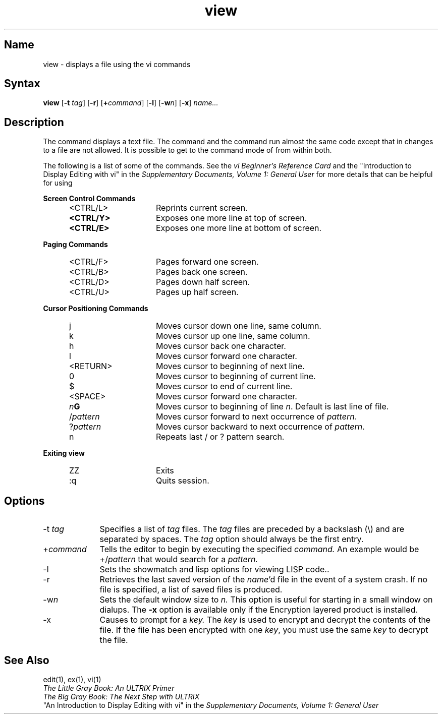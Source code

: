 .\" SCCSID: @(#)view.1	8.1	9/11/90
.TH view 1
.SH Name
view \- displays a file using the vi commands 
.SH Syntax 
.B view
[\fB\-t\fI tag\fR\|] [\fB\-r\fR] [\fB+\fR\fIcommand\fR\|] [\fB\-l\fR] 
[\fB\-w\fIn\fR\|] [\fB\-x\fR] \fIname...\fR
.SH Description
.NXR "view command"
.NXR "view command" "encryption"
.NXR "encryption" "view command"  
The
.PN view
command displays a text file. 
The
.PN view
command and the
.PN vi
command
run almost the same code except that in 
.PN view
changes to a file are not allowed.  It is possible to get to
the command mode of
.PN ex
from within both.
.PP
The following is a list of some of the 
.PN view 
commands. See the
\fIvi Beginner's Reference Card\fP
and the
"Introduction to Display Editing with vi" in the
\fISupplementary Documents, Volume 1: General User\fP
for more details that can be helpful for using 
.PN view .
.PP
.B Screen Control Commands
.RS 5
.IP <CTRL/L> 15 
Reprints current screen.
.IP \fB<CTRL/Y>\fP 
Exposes one more line at top of screen.
.IP \fB<CTRL/E>\fP 
Exposes one more line at bottom of screen.
.RE
.PP
.B Paging Commands
.RS 5
.IP <CTRL/F> 15
Pages forward one screen.
.IP <CTRL/B>
Pages back one screen.
.IP <CTRL/D>
Pages down half screen.
.IP <CTRL/U>
Pages up half screen.
.RE
.PP
.B Cursor Positioning Commands
.RS 5
.IP j 15
Moves cursor down one line, same column.
.IP k
Moves cursor up one line, same column.
.IP h
Moves cursor back one character.
.IP l
Moves cursor forward one character.
.IP <RETURN>
Moves cursor to beginning of next line.
.IP 0
Moves cursor to beginning of current line.
.IP $
Moves cursor to end of current line.
.IP <SPACE>
Moves cursor forward one character.
.IP \fIn\fBG\fR
Moves cursor to beginning of line \fIn\fR.  Default is last line 
of file.
.IP /\fIpattern\fP
Moves cursor forward to next occurrence of \fIpattern\fP.
.IP ?\fIpattern\fP
Moves cursor backward to next occurrence of \fIpattern\fP.
.IP n
Repeats last / or ? pattern search.
.RE
.PP
.B Exiting view
.RS 5
.IP ZZ 15
Exits 
.PN view. 
.IP :q
Quits 
.PN view 
session.
.RE
.SH Options
.IP "\-t \fItag\fR" 10
Specifies a list of 
.I tag
files. The 
.I tag
files are preceded by a backslash (\\)
and are separated by spaces. The 
.I tag
option should always be the first
entry.
.IP +\fIcommand\fR
Tells the editor to begin by executing the specified 
.I command. 
An example would be +/\fIpattern\fR that would search
for a 
.I pattern.
.IP \-l
Sets the showmatch and lisp options for viewing LISP code..
.IP \-r\fI name\fR
Retrieves the last saved version of the 
.IR name 'd
file in the event of a
system crash. If no file is specified, a list of saved files is
produced.
.IP \-w\fIn\fR
Sets the default window size to
.I n.
This option is useful for starting in a small window on dialups.
.NT
The 
.B \-x
option is available only if the Encryption 
layered product is installed.
.NE
.IP \-x 10
Causes
.PN view
to prompt for a
.I key.
The
.I key
is used to encrypt and decrypt the contents of the file. 
If the file has been encrypted with one
.IR key ,
you must use the same
.I key
to decrypt the file.
.SH See Also
edit(1), ex(1), vi(1) 
.br
\fIThe Little Gray Book: An ULTRIX Primer\fP
.br
\fIThe Big Gray Book: The Next Step with ULTRIX\fP
.br
"An Introduction to Display Editing with vi" in the 
\fISupplementary Documents, Volume 1: General User\fP
